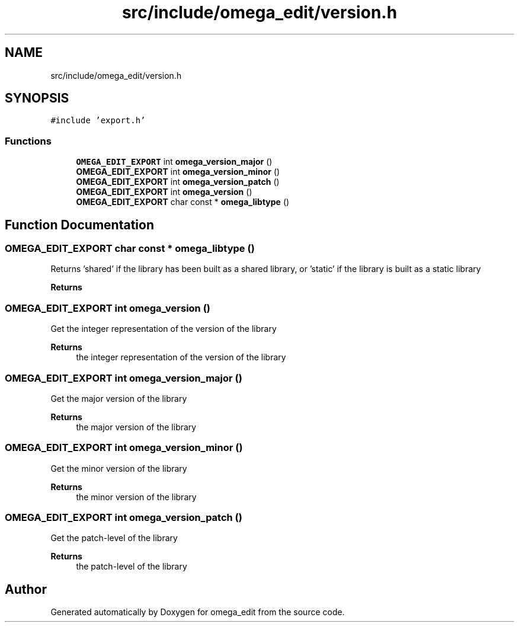 .TH "src/include/omega_edit/version.h" 3 "Thu Mar 3 2022" "Version 0.8.1" "omega_edit" \" -*- nroff -*-
.ad l
.nh
.SH NAME
src/include/omega_edit/version.h
.SH SYNOPSIS
.br
.PP
\fC#include 'export\&.h'\fP
.br

.SS "Functions"

.in +1c
.ti -1c
.RI "\fBOMEGA_EDIT_EXPORT\fP int \fBomega_version_major\fP ()"
.br
.ti -1c
.RI "\fBOMEGA_EDIT_EXPORT\fP int \fBomega_version_minor\fP ()"
.br
.ti -1c
.RI "\fBOMEGA_EDIT_EXPORT\fP int \fBomega_version_patch\fP ()"
.br
.ti -1c
.RI "\fBOMEGA_EDIT_EXPORT\fP int \fBomega_version\fP ()"
.br
.ti -1c
.RI "\fBOMEGA_EDIT_EXPORT\fP char const * \fBomega_libtype\fP ()"
.br
.in -1c
.SH "Function Documentation"
.PP 
.SS "\fBOMEGA_EDIT_EXPORT\fP char const  * omega_libtype ()"
Returns 'shared' if the library has been built as a shared library, or 'static' if the library is built as a static library 
.PP
\fBReturns\fP
.RS 4
'shared' if the library has been built as a shared library, or 'static' if the library is built as a static library 
.RE
.PP

.SS "\fBOMEGA_EDIT_EXPORT\fP int omega_version ()"
Get the integer representation of the version of the library 
.PP
\fBReturns\fP
.RS 4
the integer representation of the version of the library 
.RE
.PP

.SS "\fBOMEGA_EDIT_EXPORT\fP int omega_version_major ()"
Get the major version of the library 
.PP
\fBReturns\fP
.RS 4
the major version of the library 
.RE
.PP

.SS "\fBOMEGA_EDIT_EXPORT\fP int omega_version_minor ()"
Get the minor version of the library 
.PP
\fBReturns\fP
.RS 4
the minor version of the library 
.RE
.PP

.SS "\fBOMEGA_EDIT_EXPORT\fP int omega_version_patch ()"
Get the patch-level of the library 
.PP
\fBReturns\fP
.RS 4
the patch-level of the library 
.RE
.PP

.SH "Author"
.PP 
Generated automatically by Doxygen for omega_edit from the source code\&.
